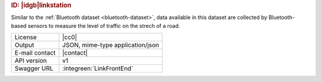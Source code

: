 
.. rubric:: ID: |idgb|\ linkstation

Similar to the :ref:`Bluetooth dataset <bluetooth-dataset>`, data
available in this dataset are collected by Bluetooth-based sensors to
measure the level of traffic on the strech of a road.
   
==============  ========================================================
License         |cc0| 
Output          JSON, mime-type application/json
E-mail contact  |contact|
API version     v1
Swagger URL     :integreen:`LinkFrontEnd`
==============  ========================================================
